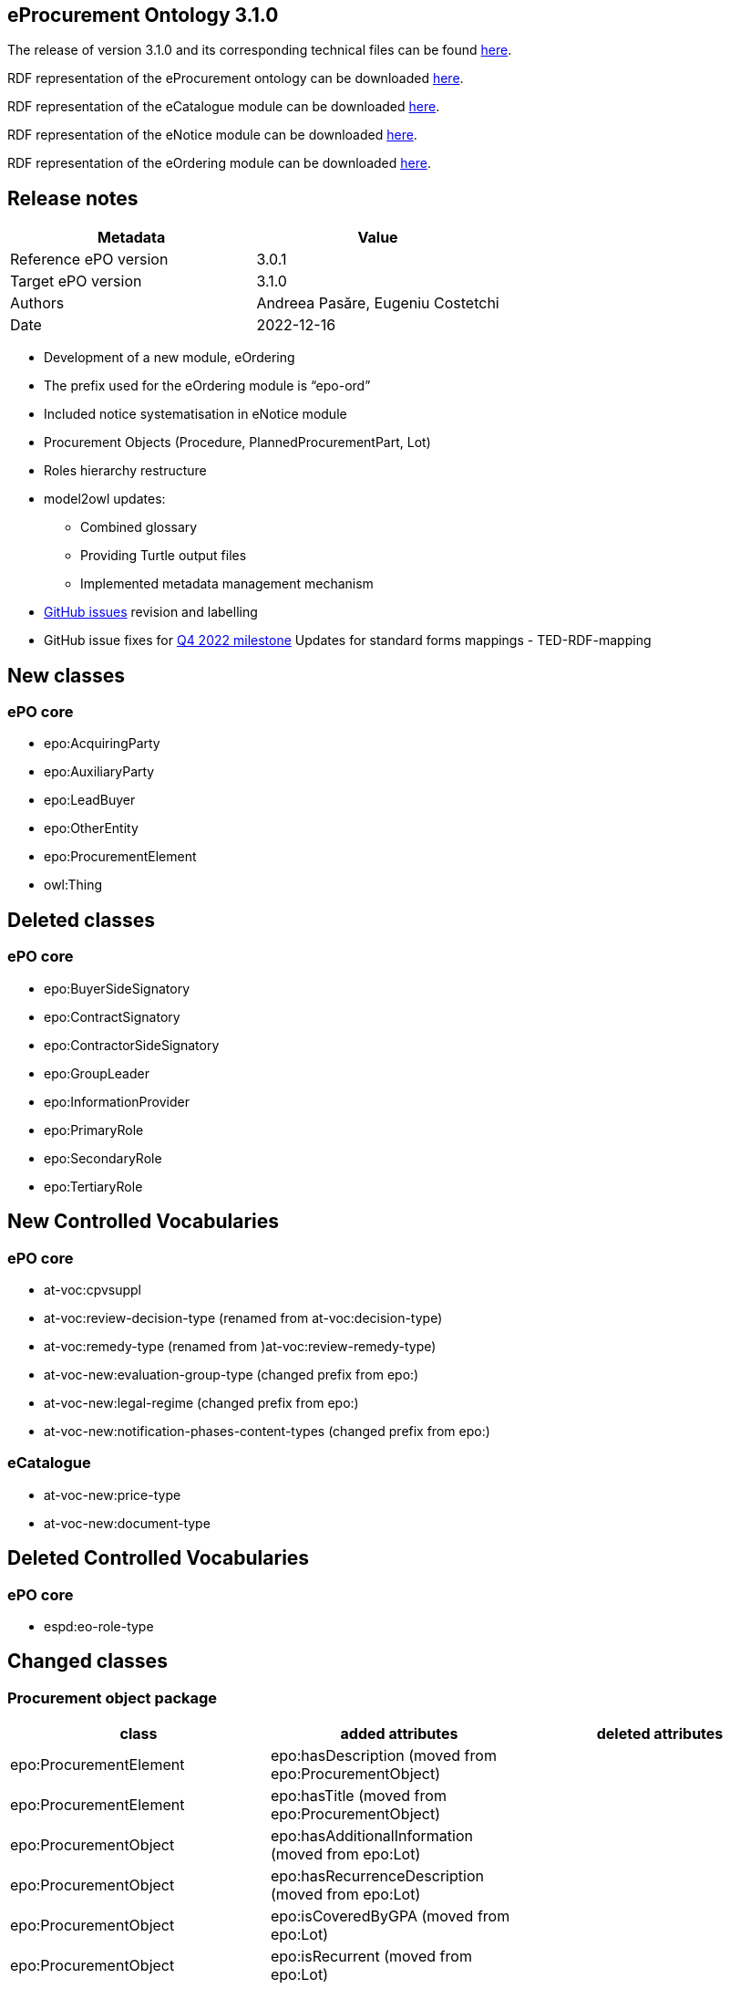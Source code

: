 == *eProcurement Ontology 3.1.0*

The release of version 3.1.0 and its corresponding technical files can be found link:https://github.com/OP-TED/ePO/tree/v3.1.0[here].

RDF representation of the eProcurement ontology can be downloaded link:https://github.com/OP-TED/ePO/tree/v3.1.0/implementation/ePO[here].

RDF representation of the eCatalogue module can be downloaded link:https://github.com/OP-TED/ePO/tree/v3.1.0/implementation/eCatalogue[here].

RDF representation of the eNotice module can be downloaded link:https://github.com/OP-TED/ePO/tree/v3.1.0/implementation/eNotice[here].

RDF representation of the eOrdering module can be downloaded link:https://github.com/OP-TED/ePO/tree/v3.1.0/implementation/eOrdering[here].

== Release notes

|===
|*Metadata*|*Value*

|Reference ePO version|3.0.1
|Target ePO version|3.1.0
|Authors|Andreea Pasăre, Eugeniu Costetchi
|Date|2022-12-16
|===

* Development of a new module, eOrdering
* The prefix used for the eOrdering module is “epo-ord”
* Included notice systematisation in eNotice module
* Procurement Objects (Procedure, PlannedProcurementPart, Lot)
* Roles hierarchy restructure
* model2owl updates:
** Combined glossary
** Providing Turtle output files
** Implemented metadata management mechanism
* https://github.com/OP-TED/ePO/issues[GitHub issues] revision and labelling
* GitHub issue fixes for https://github.com/OP-TED/ePO/milestone/1[Q4 2022 milestone]
Updates for standard forms mappings - TED-RDF-mapping


== New classes

=== ePO core

* epo:AcquiringParty
* epo:AuxiliaryParty
* epo:LeadBuyer
* epo:OtherEntity
* epo:ProcurementElement
* owl:Thing

== Deleted classes

=== ePO core

* epo:BuyerSideSignatory
* epo:ContractSignatory
* epo:ContractorSideSignatory
* epo:GroupLeader
* epo:InformationProvider
* epo:PrimaryRole
* epo:SecondaryRole
* epo:TertiaryRole

== New Controlled Vocabularies

=== ePO core

* at-voc:cpvsuppl
* at-voc:review-decision-type (renamed from at-voc:decision-type)
* at-voc:remedy-type (renamed from )at-voc:review-remedy-type)
* at-voc-new:evaluation-group-type (changed prefix from epo:)
* at-voc-new:legal-regime (changed prefix from epo:)
* at-voc-new:notification-phases-content-types (changed prefix from epo:)

=== eCatalogue

* at-voc-new:price-type
* at-voc-new:document-type

== Deleted Controlled Vocabularies

=== ePO core

* espd:eo-role-type

== Changed classes

=== Procurement object package


|===
|*class*|*added attributes*|*deleted attributes*

|epo:ProcurementElement|epo:hasDescription (moved from epo:ProcurementObject)|
|epo:ProcurementElement|epo:hasTitle (moved from epo:ProcurementObject)|
|epo:ProcurementObject|epo:hasAdditionalInformation (moved from epo:Lot)|
|epo:ProcurementObject|epo:hasRecurrenceDescription (moved from epo:Lot)|
|epo:ProcurementObject|epo:isCoveredByGPA (moved from epo:Lot)|
|epo:ProcurementObject|epo:isRecurrent (moved from epo:Lot)|
|epo:ProcurementObject|epo:isSMESuitable (moved from epo:PlannedProcurementPart)|
|epo:ProcurementObject|epo:isUsingEUFunds (moved from epo:PlannedProcurementPart)|
|===


|===
|*class*|*added property*|*deleted property*

|epo:AwardDecision|generalisation -> epo:ProcurementElement|generalisation -> epo:ProcurementObject
|epo:Contract|epo:signedByContractor -> epo:Contractor|epo:signedBySignatory -> epo:ContractSignatory
|epo:Contract|generalisation -> epo:ProcurementElement|generalisation -> epo:ProcurementObject
|epo:Contract|epo:signedByBuyer -> epo:Buyer|
|epo:ProcurementObject|epo:hasPurpose -> epo:Purpose (moved from epo:Lot)|
|epo:ProcurementObject|epo:usesChannel -> cv:Channel (moved from epo:PlannedProcurementPart)|
|epo:ProcurementObject|epo:refersToPlannedPart -> epo:PlannedProcurementPart (moved from epo:Procedure)|
|epo:ProcurementObject|epo:hasEstimatedValue -> epo:MonetaryValue (epo:hasEstimatedValue:epo:MonetaryValue|
|epo:ProcurementObject|generalisation -> epo:ProcurementElement|
|epo:ProcurementObject|epo:usesTechnique -> epo:TechniqueUsage (moved from epo:Procedure)|
|epo:ProcurementObject|epo:foreseesContractSpecificTerm -> epo:ContractSpecificTerm (moved from epo:Lot)|
|epo:Purpose|epo:hasMainClassification -> at-voc:cpvsuppl|
|epo:Purpose|epo:hasAdditionalClassification -> at-voc:cpvsuppl|
|epo:ReviewDecision|epo:providesRulingOnRemedy -> at-voc:remedy-type|epo:appliesRemedyType -> at-voc:review-remedy-type
|epo:ReviewObject|generalisation -> epo:ProcurementElement|generalisation -> epo:ProcurementObject
|epo:Tender|generalisation -> epo:ProcurementElement|generalisation -> epo:ProcurementObject
|===

=== Agent package


|===
|*class*|*added property*|*deleted property*

|cpv:Person|person:placeOfBirth|cpv:placeOfBirth
|cpv:Person|person:placeOfDeath|cpv:placeOfDeath
|org:Organization|cv:registeredAddress -> locn:Address|legal:registeredAddress -> locn:Address
|===

=== Role package


|===
|*class*|*added property*|*deleted property*

|epo:AcquiringParty|generalisation -> epo:AgentInRole|
|epo:AuxiliaryParty|generalisation -> epo:AgentInRole|
|epo:Awarder|generalisation -> epo:AcquiringParty|generalisation -> epo:PrimaryRole
|epo:BudgetProvider|generalisation -> epo:AcquiringParty|generalisation -> epo:SecondaryRole
|epo:Buyer|generalisation -> epo:AcquiringParty|generalisation -> epo:PrimaryRole
|epo:CatalogueReceiver|generalisation -> epo:AcquiringParty|generalisation -> epo:PrimaryRole
|epo:OfferingParty (renamed from epo:EconomicOperator)|generalisation -> epo:AgentInRole|
|epo:EmploymentInformationProvider|generalisation -> epo:AuxiliaryParty|generalisation -> epo:TertiaryRole
|epo:EnvironmentalProtectionInformationProvider|generalisation -> epo:AuxiliaryParty|generalisation -> epo:TertiaryRole
|epo:LeadBuyer|generalisation -> epo:Buyer|
|epo:Mediator|generalisation -> epo:AcquiringParty|generalisation -> epo:PrimaryRole
|epo:OfflineAccessProvider|generalisation -> epo:AcquiringParty|generalisation -> epo:InformationProvider
|epo:OtherEntity|generalisation -> epo:OfferingParty|
|epo:ParticipationRequestProcessor|generalisation -> epo:AcquiringParty|generalisation -> epo:SecondaryRole
|epo:ParticipationRequestReceiver|generalisation -> epo:AcquiringParty|generalisation -> epo:SecondaryRole
|epo:PaymentExecutor|generalisation -> epo:AcquiringParty|generalisation -> epo:SecondaryRole
|epo:ProcurementProcedureInformationProvider|generalisation -> epo:AcquiringParty|generalisation -> epo:InformationProvider
|epo:ProcurementServiceProvider|generalisation -> epo:AcquiringParty|generalisation -> epo:PrimaryRole
|epo:ReviewProcedureInformationProvider|generalisation -> epo:AcquiringParty|generalisation -> epo:InformationProvider
|epo:ReviewRequester|generalisation -> epo:OfferingParty|generalisation -> epo:PrimaryRole
|epo:Reviewer|generalisation -> epo:AcquiringParty|generalisation -> epo:PrimaryRole
|epo:TaxInformationProvider|generalisation -> epo:AuxiliaryParty|generalisation -> epo:TertiaryRole
|epo:TenderProcessor|generalisation -> epo:AcquiringParty|generalisation -> epo:SecondaryRole
|epo:TenderReceiver|generalisation -> epo:AcquiringParty|generalisation -> epo:SecondaryRole
|===

=== Term package


|===
|*class*|*added property*|*deleted property*

|epo:AccessTerm|generalisation -> epo:ProcedureSpecificTerm|
|epo:ContractTerm|epo:hasContractNatureType -> at-voc:contract-nature (moved from epo:Purpose)|
|epo:ContractTerm|epo:hasAdditionalContractNature -> at-voc:contract-nature (moved from epo:Purpose)|
|epo:ProcedureTerm|epo:definesInformationProvider -> epo:AuxiliaryParty|
|epo:ProcessPlanningTerm|generalisation -> epo:Term|generalisation -> epo:LotSpecificTerm
|epo:ReviewTerm|generalisation -> epo:LotSpecificTerm|
|===

=== Contextual description package


|===
|*class*|*added property*|*deleted property*

|epo:LotAwardOutcome|epo:hasRestatedAwardedValue -> epo:MonetaryValue|
|epo:LotAwardOutcome|epo:hasBargainPrice -> epo:MonetaryValue|
|epo:SubmissionStatisticalInformation|epo:summarisesInformationForLotAwardOutcome -> epo:LotAwardOutcome|epo:concernsSubmissionsForLot -> epo:Lot
|epo:TenderAwardOutcome|epo:indicatesAwardOfLotToWinner -> epo:Winner|epo:awardsLotToWinner -> epo:Winner
|===

=== Notice description package


|===
|*class*|*added attributes*|*deleted attributes*

|epo:ElementConfidentialityDescription|epo:hasInstanceReference|epo:hasClassReference
|===

=== Empirical types package


|===
|*class*|*added property*|*deleted property*

|owl:Thing|epo:containsModificationsOf -> owl:Thing|
|===

=== eCatalogue module


|===
|*class*|*added property*|*deleted property*

|epo-cat:Catalogue|epo-cat:isReceivedByCatalogueReceiver -> epo:CatalogueReceiver|
|epo-cat:Catalogue|epo:specifiesSeller -> epo-ord:Seller|
|epo-cat:Catalogue|epo:isIntendedForBuyer -> epo:Buyer|
|epo-cat:ChargeInformation|epo-ord:isSpecificToOrderLine -> epo-ord:OrderLine|
|epo-cat:ChargeInformation|generalisation -> epo-ord:PriceModifierInformation|
|epo-cat:Manufacturer|generalisation -> epo:OfferingParty|generalisation -> epo:SecondaryRole
|epo-cat:Price|epo-cat:hasPriceType: -> at-voc-new:price-type|
|epo-cat:ProductSpecification|epo-cat:hasDocumentType -> at-voc-new:document-type|
|epo-cat:Item|epo:hasBuyerItemID -> epo:Identifier|
|===